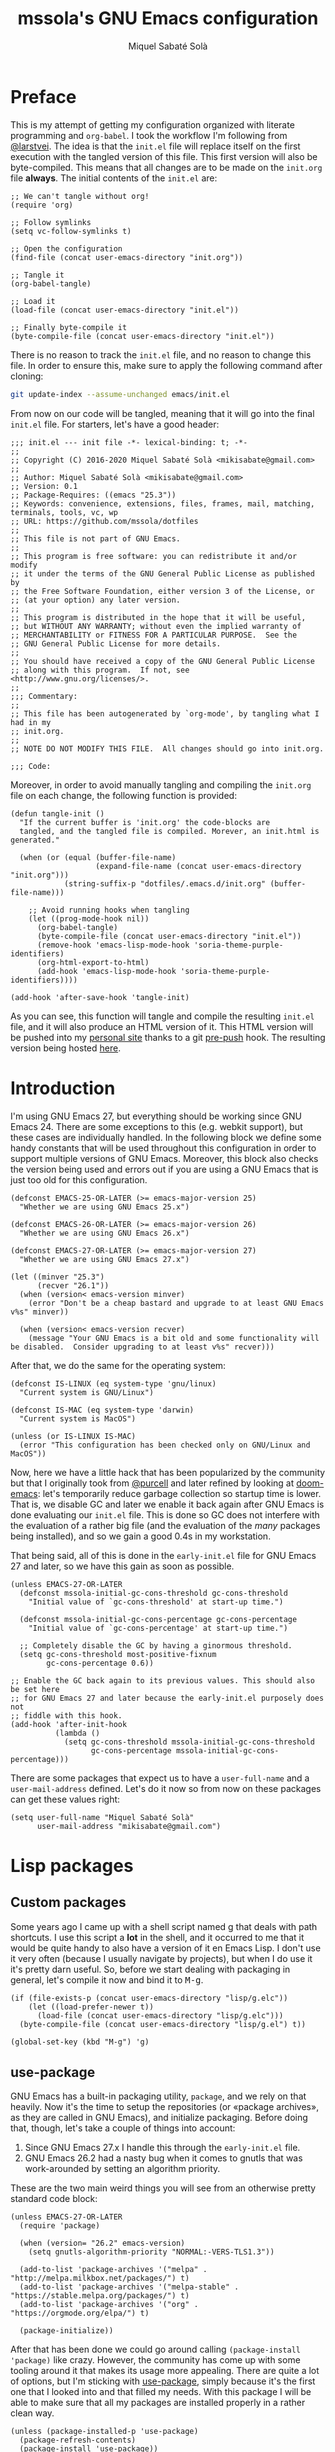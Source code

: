 #+TITLE: mssola's GNU Emacs configuration
#+AUTHOR: Miquel Sabaté Solà
#+EMAIL: mikisabate@gmail.com
#+HTML_HEAD: <link rel="stylesheet" href="http://jo.mssola.com/stylesheets/main.css" type="text/css" />
#+HTML_HEAD: <link rel="stylesheet" href="http://jo.mssola.com/stylesheets/emacs.css" type="text/css" />
#+BABEL: :cache yes
#+PROPERTY: header-args :tangle ~/.emacs.d/init.el

* Preface

This is my attempt of getting my configuration organized with literate
programming and =org-babel=. I took the workflow I'm following from [[https://github.com/larstvei][@larstvei]].
The idea is that the =init.el= file will replace itself on the first execution
with the tangled version of this file. This first version will also be
byte-compiled. This means that all changes are to be made on the =init.org=
file *always*. The initial contents of the =init.el= are:

#+BEGIN_SRC elisp :tangle no
;; We can't tangle without org!
(require 'org)

;; Follow symlinks
(setq vc-follow-symlinks t)

;; Open the configuration
(find-file (concat user-emacs-directory "init.org"))

;; Tangle it
(org-babel-tangle)

;; Load it
(load-file (concat user-emacs-directory "init.el"))

;; Finally byte-compile it
(byte-compile-file (concat user-emacs-directory "init.el"))
#+END_SRC

There is no reason to track the =init.el= file, and no reason to change this file. In order to ensure this, make sure to apply the following command after cloning:

#+BEGIN_SRC sh :tangle no
git update-index --assume-unchanged emacs/init.el
#+END_SRC

From now on our code will be tangled, meaning that it will go into the final =init.el= file. For starters, let's have a good header:

#+BEGIN_SRC elisp
;;; init.el --- init file -*- lexical-binding: t; -*-
;;
;; Copyright (C) 2016-2020 Miquel Sabaté Solà <mikisabate@gmail.com>
;;
;; Author: Miquel Sabaté Solà <mikisabate@gmail.com>
;; Version: 0.1
;; Package-Requires: ((emacs "25.3"))
;; Keywords: convenience, extensions, files, frames, mail, matching, terminals, tools, vc, wp
;; URL: https://github.com/mssola/dotfiles
;;
;; This file is not part of GNU Emacs.
;;
;; This program is free software: you can redistribute it and/or modify
;; it under the terms of the GNU General Public License as published by
;; the Free Software Foundation, either version 3 of the License, or
;; (at your option) any later version.
;;
;; This program is distributed in the hope that it will be useful,
;; but WITHOUT ANY WARRANTY; without even the implied warranty of
;; MERCHANTABILITY or FITNESS FOR A PARTICULAR PURPOSE.  See the
;; GNU General Public License for more details.
;;
;; You should have received a copy of the GNU General Public License
;; along with this program.  If not, see <http://www.gnu.org/licenses/>.
;;
;;; Commentary:
;;
;; This file has been autogenerated by `org-mode', by tangling what I had in my
;; init.org.
;;
;; NOTE DO NOT MODIFY THIS FILE.  All changes should go into init.org.

;;; Code:
#+END_SRC

Moreover, in order to avoid manually tangling and compiling the =init.org= file
on each change, the following function is provided:

#+BEGIN_SRC elisp
(defun tangle-init ()
  "If the current buffer is 'init.org' the code-blocks are
  tangled, and the tangled file is compiled. Morever, an init.html is generated."

  (when (or (equal (buffer-file-name)
                   (expand-file-name (concat user-emacs-directory "init.org")))
            (string-suffix-p "dotfiles/.emacs.d/init.org" (buffer-file-name)))

    ;; Avoid running hooks when tangling
    (let ((prog-mode-hook nil))
      (org-babel-tangle)
      (byte-compile-file (concat user-emacs-directory "init.el"))
      (remove-hook 'emacs-lisp-mode-hook 'soria-theme-purple-identifiers)
      (org-html-export-to-html)
      (add-hook 'emacs-lisp-mode-hook 'soria-theme-purple-identifiers))))

(add-hook 'after-save-hook 'tangle-init)
#+END_SRC

As you can see, this function will tangle and compile the resulting =init.el= file, and it will also produce an HTML version of it. This HTML version will be pushed into my [[http://jo.mssola.com][personal site]] thanks to a git [[https://github.com/mssola/dotfiles/blob/master/.emacs.d/pre-push][pre-push]] hook. The resulting version being hosted [[http://jo.mssola.com/static/init.html][here]].

* Introduction

I'm using GNU Emacs 27, but everything should be working since GNU Emacs 24. There are some exceptions to this (e.g. webkit support), but these cases are individually handled. In the following block we define some handy constants that will be used throughout this configuration in order to support multiple versions of GNU Emacs. Moreover, this block also checks the version being used and errors out if you are using a GNU Emacs that is just too old for this configuration.

#+BEGIN_SRC elisp
(defconst EMACS-25-OR-LATER (>= emacs-major-version 25)
  "Whether we are using GNU Emacs 25.x")

(defconst EMACS-26-OR-LATER (>= emacs-major-version 26)
  "Whether we are using GNU Emacs 26.x")

(defconst EMACS-27-OR-LATER (>= emacs-major-version 27)
  "Whether we are using GNU Emacs 27.x")

(let ((minver "25.3")
      (recver "26.1"))
  (when (version< emacs-version minver)
    (error "Don't be a cheap bastard and upgrade to at least GNU Emacs v%s" minver))

  (when (version< emacs-version recver)
    (message "Your GNU Emacs is a bit old and some functionality will be disabled.  Consider upgrading to at least v%s" recver)))
#+END_SRC

After that, we do the same for the operating system:

#+BEGIN_SRC elisp
(defconst IS-LINUX (eq system-type 'gnu/linux)
  "Current system is GNU/Linux")

(defconst IS-MAC (eq system-type 'darwin)
  "Current system is MacOS")

(unless (or IS-LINUX IS-MAC)
  (error "This configuration has been checked only on GNU/Linux and MacOS"))
#+END_SRC

Now, here we have a little hack that has been popularized by the community but that I originally took from [[https://github.com/purcell][@purcell]] and later refined by looking at [[https://github.com/hlissner/doom-emacs][doom-emacs]]: let's temporarily reduce garbage collection so startup time is lower. That is, we disable GC and later we enable it back again after GNU Emacs is done evaluating our =init.el= file. This is done so GC does not interfere with the evaluation of a rather big file (and the evaluation of the /many/ packages being installed), and so we gain a good 0.4s in my workstation.

That being said, all of this is done in the =early-init.el= file for GNU Emacs 27 and later, so we have this gain as soon as possible.

#+BEGIN_SRC elisp
(unless EMACS-27-OR-LATER
  (defconst mssola-initial-gc-cons-threshold gc-cons-threshold
    "Initial value of `gc-cons-threshold' at start-up time.")

  (defconst mssola-initial-gc-cons-percentage gc-cons-percentage
    "Initial value of `gc-cons-percentage' at start-up time.")

  ;; Completely disable the GC by having a ginormous threshold.
  (setq gc-cons-threshold most-positive-fixnum
        gc-cons-percentage 0.6))

;; Enable the GC back again to its previous values. This should also be set here
;; for GNU Emacs 27 and later because the early-init.el purposely does not
;; fiddle with this hook.
(add-hook 'after-init-hook
          (lambda ()
            (setq gc-cons-threshold mssola-initial-gc-cons-threshold
                  gc-cons-percentage mssola-initial-gc-cons-percentage)))
#+END_SRC

There are some packages that expect us to have a =user-full-name= and a =user-mail-address= defined. Let's do it now so from now on these packages can get these values right:

#+BEGIN_SRC elisp
(setq user-full-name "Miquel Sabaté Solà"
      user-mail-address "mikisabate@gmail.com")
#+END_SRC

* Lisp packages
** Custom packages

Some years ago I came up with a shell script named [[https://github.com/mssola/g][g]] that deals with path shortcuts. I use this script a *lot* in the shell, and it occurred to me that it would be quite handy to also have a version of it en Emacs Lisp. I don't use it very often (because I usually navigate by projects), but when I do use it it's pretty darn useful. So, before we start dealing with packaging in general, let's compile it now and bind it to @@html:<kbd>M-g</kbd>@@.

#+BEGIN_SRC elisp
(if (file-exists-p (concat user-emacs-directory "lisp/g.elc"))
    (let ((load-prefer-newer t))
      (load-file (concat user-emacs-directory "lisp/g.elc")))
  (byte-compile-file (concat user-emacs-directory "lisp/g.el") t))

(global-set-key (kbd "M-g") 'g)
#+END_SRC

** use-package

GNU Emacs has a built-in packaging utility, =package=, and we rely on that heavily. Now it's the time to setup the repositories (or «package archives», as they are called in GNU Emacs), and initialize packaging. Before doing that, though, let's take a couple of things into account:

1. Since GNU Emacs 27.x I handle this through the =early-init.el= file.
2. GNU Emacs 26.2 had a nasty bug when it comes to gnutls that was work-arounded by setting an algorithm priority.

These are the two main weird things you will see from an otherwise pretty standard code block:

#+BEGIN_SRC elisp
(unless EMACS-27-OR-LATER
  (require 'package)

  (when (version= "26.2" emacs-version)
    (setq gnutls-algorithm-priority "NORMAL:-VERS-TLS1.3"))

  (add-to-list 'package-archives '("melpa" . "http://melpa.milkbox.net/packages/") t)
  (add-to-list 'package-archives '("melpa-stable" . "https://stable.melpa.org/packages/") t)
  (add-to-list 'package-archives '("org" . "https://orgmode.org/elpa/") t)

  (package-initialize))
#+END_SRC

After that has been done we could go around calling =(package-install 'package)= like crazy. However, the community has come up with some tooling around it that makes its usage more appealing. There are quite a lot of options, but I'm sticking with [[https://github.com/jwiegley/use-package][use-package]], simply because it's the first one that I looked into and that filled my needs. With this package I will be able to make sure that all my packages are installed properly in a rather clean way.

#+BEGIN_SRC elisp
(unless (package-installed-p 'use-package)
  (package-refresh-contents)
  (package-install 'use-package))

(require 'use-package)
#+END_SRC

* General
** GUI

Over the years I've come to appreciate more and more minimalistic GUIs. That is, I don't want too many things distracting me from I care the most: text. As you will see, I disable basically every possible GUI element out there. For starters, let's disable the menu, scroll and tool bars.

#+BEGIN_SRC elisp
(menu-bar-mode -1)
(when (fboundp 'set-scroll-bar-mode)
  (set-scroll-bar-mode nil))
(when (fboundp 'tool-bar-mode)
  (tool-bar-mode -1))
(when (fboundp 'tooltip-mode)
  (tooltip-mode 0))
#+END_SRC

We have nuked the scroll bar, but we have to scroll anyways, so let's tune the relevant variables so this experience is as smooth as possible:

#+BEGIN_SRC elisp
(setq scroll-margin 0
      scroll-conservatively 100000
      scroll-preserve-screen-position 1)
#+END_SRC

That being said, and as to not lose some relevant information hinted by these elements, let's put some additional info into the modeline. That is, let's enable there line, column and size indications.

#+BEGIN_SRC elisp
(line-number-mode 1)
(column-number-mode 1)
(size-indication-mode 1)
#+END_SRC

At this point we have basically cleared away everything between our eyes and the text, but in some cases (i.e. programming) it's useful to have line numbers inside of the window as well. In particular, I've grown quite fond of relative line numbers, which was supported by Vim a long time ago and landed in GNU Emacs 26.1. Let's enable them now (don't worry, you can always toggle that by pressing @@html:<kbd>C-c L</kbd>@@):

#+BEGIN_SRC elisp
(when EMACS-26-OR-LATER
  (add-hook 'prog-mode-hook 'display-line-numbers-mode)
  (setq display-line-numbers-type 'relative)
  (global-set-key (kbd "C-c L") 'display-line-numbers-mode))
#+END_SRC

Now it's the time to talk about the frame title and the icon title. That is, what should GNU Emacs tell the WM which title to display for the window (notice the difference between the concepts of "window" and "frame" in GNU Emacs and the rest of the world). In my case, I like a format like "<login>: <path>" (e.g. "mssola: ~/src/something-cool/main.c"). If we are not editing a file, then the name of the buffer is displayed (e.g. "mssola: *scratch*").

#+BEGIN_SRC elisp
(setq frame-title-format
      (setq icon-title-format '((:eval (concat (user-real-login-name) ": "
                                               (if (buffer-file-name)
                                                   (abbreviate-file-name (buffer-file-name))
                                                 "%b"))))))
#+END_SRC

The final element of the GUI to talk about is the modeline. I've tried in the past to come up with something fancy from my own, but =doom-modeline= is simply way cooler than anything I've tried to setup. Thus, I'm sticking with it. Furthermore, this modeline has a dependency, =all-the-icons=, that needs to download some fonts in order to work. These fonts will be automatically installed to the proper destination if they do not exist yet (unless we are in non-interactive mode). Other than that, =doom-modeline= is quite hackable, but here I only tweak a couple of options when it comes to the display of some of the icons.

#+BEGIN_SRC elisp
(use-package all-the-icons
  :ensure t
  :config
  ;; Check if the fonts have been already been installed. If that is not the
  ;; case, then install it now. The path detection is based from
  ;; all-the-icons.el.
  (let* ((font-dest (if IS-LINUX
                        (concat (or (getenv "XDG_DATA_HOME")
                                    (concat (getenv "HOME") "/.local/share"))
                                "/fonts/")
                      (if IS-MAC
                          (concat (getenv "HOME") "/Library/Fonts/")
                        nil)))
         (ttf-path (concat font-dest "all-the-icons.ttf")))

    ;; If we were able to detect the OS and we don't have a the file installed,
    ;; try to do it now (unless we are running in non-interactive mode).
    (when (and font-dest (not (file-exists-p ttf-path)) (not noninteractive))
      (message "Installing fonts...")
      (all-the-icons-install-fonts))))

(use-package doom-modeline
  :ensure t
  :after all-the-icons
  :init
  ;; We are using the default values except for a couple of values, mainly
  ;; around icons.
  (setq doom-modeline-height 20
        doom-modeline-mu4e t
        doom-modeline-persp-name nil
        doom-modeline-major-mode-icon nil
        doom-modeline-modal-icon t
        doom-modeline-icon t
        doom-modeline-buffer-file-name-style 'relative-from-project)

  ;; And finally enable it.
  (doom-modeline-mode 1))
#+END_SRC

Finally, do not resize the frame when a newly set font is different than the system's default. This does not hit us and it allows some performance gains: around 0.3s when starting GNU Emacs in GUI mode, but negligible when in text mode.

#+BEGIN_SRC elisp
(setq frame-inhibit-implied-resize t)
#+END_SRC

** Basic editing configuration

Now that the GUI is all nice and well, let's configure a bit our editting experience (just a bit, because most of the heavy lifting will be done via packages). First of all, and I cannot stress this enough, use UTF-8 *always*:

#+BEGIN_SRC elisp
  (prefer-coding-system 'utf-8)
  (set-default-coding-systems 'utf-8)
  (set-terminal-coding-system 'utf-8)
  (set-keyboard-coding-system 'utf-8)
  (set-language-environment 'utf-8)
#+END_SRC

GNU Emacs modes typically provide a standard means to change the indentation width (e.g. c-basic-offset), and that will inevitably conflict with the "tabs vs spaces" question and the myriad of code conventions for each programming language. We will deal with all this [[sec:tabsvsspaces][later]]. For this reason we will disable this right now:

#+BEGIN_SRC elisp
(setq-default indent-tabs-mode nil)
(setq-default tab-width 4)
#+END_SRC

As for word wrapping and filling we will take a conservative default, and later we will discard it for some modes. For example, it makes sense to perform auto-fill in =text-mode= (which includes =org-mode=), but there is no point of doing it in source code.

#+BEGIN_SRC elisp
;; Maximum 80 columns (except in text-mode, which includes org mode)
(setq-default fill-column 80)
(setq-default auto-fill-function 'do-auto-fill)

;; Do not break lines
(set-default 'truncate-lines t)
#+END_SRC

It's pretty bananas that I have to say it, but if I've pressed a key when selecting text, I want that text to be nuked and replaced with whatever I've typed. This will be overriden anyways with =evil-mode=, but let's do this now just in case =evil-mode= is disabled or something.

#+BEGIN_SRC elisp
;; Delete the selection with a keypress.
(delete-selection-mode t)
#+END_SRC

There are uncivilized barbarians that do not delete trailing whitespaces. This is not my case.

#+BEGIN_SRC elisp
(add-hook 'before-save-hook #'delete-trailing-whitespace)
#+END_SRC

And finally, let's make the cursor a little more relevant. For starters, the default of the cursor blinking is plain idiotic. Secondly, I don't want special highlighting for the current line. And finally, I'd like matching parenthesis to say something whenever the cursor is on top of one of them.

#+BEGIN_SRC elisp
(blink-cursor-mode 0)
(global-hl-line-mode -1)
(show-paren-mode 1)
#+END_SRC

** Font and theme

I'm using "Droid Sans Mono" simply because I've grown used to it.

#+BEGIN_SRC elisp
(defconst mssola-font
  (if IS-MAC "Droid Sans Mono-12" "Droid Sans Mono Dotted for Powerline-10")
  "The font to be used.")

(add-to-list 'default-frame-alist `(font . ,mssola-font))

;; Emacs in daemon mode does not like `set-face-attribute` because this is only
;; applied if there is a frame in place, which doesn't happen when starting the
;; daemon. Thus, we should call that after the frame has been created (e.g. by
;; emacsclient).  See:
;; https://lists.gnu.org/archive/html/help-gnu-emacs/2015-03/msg00016.html
(add-hook 'after-make-frame-functions-hook
          (lambda ()
            (set-face-attribute 'default t :font mssola-font)))
#+END_SRC

I've hacked my own theme called [[https://github.com/mssola/soria][soria]]. This theme combines the vim theme [[http://www.vim.org/scripts/script.php?script_id=2140][xoria256]] with the [[http://opensuse.github.io/branding-guidelines/][openSUSE branding guidelines]]. This theme lives directly inside of my =~/.emacs.d= directory because I link it from the local copy I have of its git repository.

#+BEGIN_SRC elisp
(load-theme 'soria t)
#+END_SRC

Moreover, let's also enable =highlight-numbers-mode=, so all numbers (regardless of the format) are properly highlighted:

#+BEGIN_SRC elisp
(use-package highlight-numbers
  :ensure t
  :config
  (add-hook 'prog-mode-hook 'highlight-numbers-mode))
#+END_SRC

When hacking your own theme, sometimes you want to know what face is the one that you see on the screen right now. This function from [[https://github.com/thblt/DotFiles][@thblt]] allows me to get exactly that and it's bound to @@html:<kbd>C-c f</kbd>@@:

#+BEGIN_SRC elisp
(defun mssola-face-at-point (pos)
  "Writes a message with the name of the face at the current point.  The POS
  argument contains the current position of the cursor."

  (interactive "d")

  (let ((face (or (get-char-property (point) 'read-face-name)
                  (get-char-property (point) 'face))))
    (if face (message "Face: %s" face) (message "No face at %d" pos))))

(global-set-key (kbd "C-c f") 'mssola-face-at-point)
#+END_SRC

** General global key bindings

Now, this section is full of general miscellaneous stuff. First of all, use =kill-this-buffer= instead of =kill-buffer=, which is utterly pointless when interacting with GNU Emacs as a user. Moreover, I'm using the similar @@html:<kbd>C-x K</kbd>@@ as a binding for killing the current buffer and window.

#+BEGIN_SRC elisp
(global-set-key (kbd "C-x k") 'kill-this-buffer)
(global-set-key (kbd "C-x K") 'kill-buffer-and-window)
#+END_SRC

Disable @@html:<kbd>C-z</kbd>@@, which will be later on be picked up by =evil-mode= configuration as the escape sequence. This is here to make sure that it will be disabled even if =evil-mode= is not on.

#+BEGIN_SRC elisp
  (global-unset-key (kbd "C-z"))
#+END_SRC

Also disable the @@html:<kbd>C-x i</kbd>@@ binding, since I've never used the default behavior, and it will be used as a prefix for inferior modes (e.g. =ielm=).

#+BEGIN_SRC elisp
  (global-unset-key (kbd "C-x i"))
#+END_SRC

Disable all the Fn keys.

#+BEGIN_SRC elisp
  (dotimes (i 12) (global-unset-key (kbd (format "<f%d>" (+ i 1)))))
#+END_SRC

Disable overwrite-mode.

#+BEGIN_SRC elisp
  (define-key global-map [(insert)] nil)
#+END_SRC

Kill GNU Emacs by hitting @@html:<kbd>C-x r q</kbd>@@ (mnemonic /Really quit/).

#+BEGIN_SRC elisp
  (global-set-key (kbd "C-x r q") 'kill-emacs)
#+END_SRC

** Others

Revert buffers automatically when underlying files are changed externally.

#+BEGIN_SRC elisp
  (global-auto-revert-mode t)
#+END_SRC

Follow symlinks.

#+BEGIN_SRC elisp
  (setq vc-follow-symlinks t)
#+END_SRC

Remove the initial message from the scratch buffer.

#+BEGIN_SRC elisp
  (setq initial-scratch-message nil)
#+END_SRC

No backups: they are more of a nuisance that an actual help...

#+BEGIN_SRC elisp
  (setq-default make-backup-files nil)
  (setq-default auto-save-default nil)
#+END_SRC

... but at least save the list of recently opened files (list available by pressing @@html:<kbd>C-x C-r</kbd>@@).

#+BEGIN_SRC elisp
(require 'recentf)

(recentf-mode 1)
(global-set-key "\C-x\ \C-r" 'recentf-open-files)

;; Save the list every 5 minutes
(run-at-time nil (* 5 60) 'recentf-save-list)
#+END_SRC

No welcome screen:

#+BEGIN_SRC elisp
  (setq-default inhibit-startup-message t)
#+END_SRC

Enable y/n answer:

#+BEGIN_SRC elisp
  (fset 'yes-or-no-p 'y-or-n-p)
#+END_SRC

Save custom-variables somewhere else:

#+BEGIN_SRC elisp
  (setq custom-file (expand-file-name "custom.el" user-emacs-directory))
  (if (file-exists-p custom-file)
      (load custom-file))
#+END_SRC

There is somewhere someone who likes to be interrupted with stupid beep sounds. That sorry soul is not me.

#+BEGIN_SRC elisp
(setq ring-bell-function 'ignore)
#+END_SRC

* Calendar

This section used to be more lively because of =evil-mode=, but since I also included =evil-collection= this was largely simplified. Thus, the calendar configuration is only about the week start day and its global key binding @@html:<kbd>M-c</kbd>@@.

#+BEGIN_SRC elisp
(defvar calendar-week-start-day 1)
(global-set-key (kbd "M-c") 'calendar)
#+END_SRC

* General purpose defuns

In this section I stow general purpose functions. Right now there is only one of such kind, =emacs-init-time=, which is useful when debugging the initialization process:

#+BEGIN_SRC elisp
(defun emacs-init-time ()
  "Redefine the `emacs-init-time' function so it is more detailed.
Idea taken from @purcell."

  (interactive)

  (let ((init-time
         (float-time (time-subtract after-init-time before-init-time))))
    (message "%.3fs" init-time)))
#+END_SRC

* Projects

In my case GNU Emacs works in projects (with some exceptions). Working in projects means that I should be able to access them with a simple key binding regardless on how and from where I've started GNU Emacs. This is accomplished mainly with =projectile=. My configuration for it is not too fancy:

#+BEGIN_SRC elisp
(use-package projectile
  :ensure t
  :config
  (setq projectile-dynamic-mode-line nil)
  (projectile-mode 1))
#+END_SRC

Other than that, the silver searcher is quite convenient. Ayo silver!

#+BEGIN_SRC elisp
(use-package ag
  :ensure t
  :config
  (setq ag-reuse-buffers t
        ag-reuse-window t))
#+END_SRC

* Completion

Now, completion is pretty important for lazy bastards like me. It comes in two flavors: =helm= and =company-mode=.

** Helm

Helm is a big beast, and it will help me go through stuff like projects, IRC channels, files, commands, etc.

#+BEGIN_SRC elisp
(use-package helm
  :ensure t
  :config
  (setq projectile-completion-system 'helm)

  ;; Allow the search pattern to be on the header. Taken from this Reddit thread:
  ;; https://www.reddit.com/r/emacs/comments/3asbyn/new_and_very_useful_helm_feature_enter_search/
  (setq helm-echo-input-in-header-line t)

  (defun helm-hide-minibuffer-maybe ()
    "Hide the minibuffer if we are in a Helm session"

    (when (with-helm-buffer helm-echo-input-in-header-line)
      (let ((ov (make-overlay (point-min) (point-max) nil nil t)))
        (overlay-put ov 'window (selected-window))
        (overlay-put ov 'face (let ((bg-color (face-background 'default nil)))
                                `(:background ,bg-color :foreground ,bg-color)))
        (setq-local cursor-type nil))))

  (add-hook 'helm-minibuffer-set-up-hook 'helm-hide-minibuffer-maybe)
  (setq helm-split-window-inside-p t)

  ;; Preview files with tab
  (define-key helm-map (kbd "<tab>") 'helm-execute-persistent-action)

  ;; Show available options
  (define-key helm-map (kbd "C-a")  'helm-select-action)

  ;; Some vim-like bindings
  (define-key helm-map (kbd "C-j") 'helm-next-line)
  (define-key helm-map (kbd "C-k") 'helm-previous-line)

  ;; Use Helm for the M-x combo.
  (global-set-key (kbd "M-x") 'helm-M-x))
#+END_SRC

The combination of =helm= and the =ag= package is also pretty useful:

#+BEGIN_SRC elisp
(use-package helm-ag
  :ensure t
  :after helm)
#+END_SRC

Last but not least, the =helm-projectile= is the definitive combo for selecting projects, which will be available with the @@html:<kbd>M-p</kbd>@@ key binding:

#+BEGIN_SRC elisp
(use-package helm-projectile
  :ensure t
  :after helm
  :config
  (helm-projectile-on)

  ;; Define M-p as a way to quickly list all the available projects.
  (with-eval-after-load 'evil
    (define-key evil-normal-state-map (kbd "M-p")
      'helm-projectile-switch-project)))
#+END_SRC

I use @@html:<kbd>C-p</kbd>@@ as the binding for listing relevant files. This binding works either by using =helm-projectile= or the regular =helm-find= function. As a final touch, this binding also works for listing channels in ERC buffers.

#+BEGIN_SRC elisp
(defun mssola-erc-helm-buffer-list ()
  "Returns a list with the ERC buffers."
  (mapcar 'buffer-name (erc-buffer-list)))

(defconst mssola-helm-source-erc-channel-list
      '((name . "ERC Channels")
        (candidates . mssola-erc-helm-buffer-list)
        (action . switch-to-buffer)))

(defun mssola-erc-helm-switch-buffer ()
  "Use helm to select an active ERC buffer."

  (interactive)

  (helm :sources '(mssola-helm-source-erc-channel-list)
        :buffer "*helm-erc-channels*"))

(defun mssola-find-file ()
  "Call the proper Helm function for finding files."

  (interactive)

  (if (string= major-mode "erc-mode")
      (mssola-erc-helm-switch-buffer)
    (condition-case nil
        (helm-projectile-find-file)
      (error
       (helm-find-files nil)))))

(with-eval-after-load 'evil
  (define-key evil-normal-state-map (kbd "C-p") 'mssola-find-file))
#+END_SRC

Similarly, =helm-ag= has two functions for applying =ag= (depending on whether we are in a known project, or we are out in the open). I'm binding to @@html:<kbd>, a</kbd>@@ a function that calls to the proper function.

#+BEGIN_SRC elisp
  (defun mssola-helm-ag ()
    "Call the right ag command for helm-ag."

    (interactive)

    (condition-case nil
        (helm-ag-project-root)
      (error (helm-ag))))

  (with-eval-after-load 'evil-leader
    (evil-leader/set-key "a" 'mssola-helm-ag))
#+END_SRC

** TODO Company

* Edit
** General

In this section I define some useful packages for editing. First of all, one of the coolest packages out there is =undo-tree=. It allows you to navigate through the undo history in a tree (because GNU Emacs is cool and keeps track of undo actions in a tree structure instead of in a stack). This package is included in recent versions of GNU Emacs.

#+BEGIN_SRC elisp
(with-eval-after-load 'undo-tree
  (global-undo-tree-mode 1)

  (setq undo-tree-visualizer-diff t
        undo-tree-visualizer-timestamps t
        undo-tree-visualizer-relative-timestamps t))
#+END_SRC

A recurring issue in speeches and presentations is that when showing something with your editor, you have to increase/decrease the fonts. I use the =default-text-scale= package for this. The bindings are @@html:<kbd>C-+</kbd>@@ and @@html:<kbd>C--</kbd>@@ which perform the expected thing.

#+BEGIN_SRC elisp
  (use-package default-text-scale
    :ensure t
    :config
    (global-set-key (kbd "C-+") 'default-text-scale-increase)
    (global-set-key (kbd "C--") 'default-text-scale-decrease))
#+END_SRC

Some languages use some delimiters a lot (e.g. lisp languages and parenthesis). For this reason I'm using the =rainbow-delimiters= package, which properly highlights each level in a different way (provided that your theme supports it).

#+BEGIN_SRC elisp
  (use-package rainbow-delimiters
    :ensure t)
#+END_SRC

Enable =electric-pair-mode=, which automatically closes pairs like brackets:

#+BEGIN_SRC elisp
(electric-pair-mode 1)
#+END_SRC

=YASnippet= allows people to define shortcuts for writing some common blocks. Moreover, it comes with a set of builtin snippets already.

#+BEGIN_SRC elisp
(use-package yasnippet
  :ensure t
  :init (yas-global-mode)
  :config
  (yas-global-mode 1))
#+END_SRC


=move-text= is a small package that allows you to move lines with a keybinding. This might be feasible with =evil-mode=, but still this might help when you want to move lines and keep the default registry empty:

#+BEGIN_SRC elisp
(use-package move-text
  :ensure t
  :bind
  (("M-k" . move-text-up)
   ("M-j" . move-text-down)))
#+END_SRC

Enable word wrap and disable =auto-fill-mode= when in =text-mode= (which includes modes such as =org-mode=). Even if simple, this involves doing some heavy lifting in =evil-mode= so commands act accordingly. With the elisp-fu shown below everything should run happily as it should.

#+BEGIN_SRC elisp
(setq-default word-wrap t)
(add-hook 'text-mode-hook (lambda ()
                            (visual-line-mode 1)
                            (auto-fill-mode -1)))

(defun mssola-end-of-line (&rest args)
  "Cycle through visual lines until we reach the real end of line.

This function is meant to be a replacement of the default `end-of-line' function
and the one from Evil mode.  It moves the cursor to the end of the visual line
according to ARGS.  If the cursor is already at the end of the visual line, then
it moves down to the next visual line and then it moves the cursor to the end of
the visual line.  If the cursor is already at the end of the real line, then it
does nothing.  Note that this behavior only applies when in `visual-line' mode.
If this is not the case, then this function is synonimous to `end-of-line'."

  (interactive)

  (let ((orig-point (point))
        (real-eol nil))

    (end-of-visual-line args)

    (when (and line-move-visual
               (= orig-point (point)))
      (save-excursion (progn
                        (let ((line-move-visual nil))
                          (end-of-line))
                        (setq real-eol (= orig-point (point)))))
      (when (not real-eol)
        (end-of-visual-line 2)))))

(with-eval-after-load 'evil
  ;; The advice around `evil-next-line' and `evil-previous-line' has been taken
  ;; from https://stackoverflow.com/a/32660401

  ;; Make evil-next-line (up arrow and k, consider visual-line-mode).
  (defun evil-next-line--check-visual-line-mode (orig-fun &rest args)
    (if line-move-visual
        (apply 'evil-next-visual-line args)
      (apply orig-fun args)))

  (advice-add 'evil-next-line :around 'evil-next-line--check-visual-line-mode)

  ;; Make evil-previous-line (down arrow and j, consider visual-line-mode).
  (defun evil-previous-line--check-visual-line-mode (orig-fun &rest args)
    (if line-move-visual
        (apply 'evil-previous-visual-line args)
      (apply orig-fun args)))

  (advice-add 'evil-previous-line :around 'evil-previous-line--check-visual-line-mode))
#+END_SRC

** Spell checking

Basic =flycheck= configuration:

#+BEGIN_SRC elisp
(use-package let-alist
  :ensure t)

(use-package flycheck
  :ensure t
  :config
  (add-hook 'after-init-hook 'global-flycheck-mode)

  ;; Only show the errors buffer if it isn't there and if I'm saving the
  ;; buffer.
  (setq flycheck-emacs-lisp-load-path 'inherit)
  (setq flycheck-check-syntax-automatically '(mode-enabled save))
  (setq flycheck-display-errors-function
    #'flycheck-display-error-messages-unless-error-list))
#+END_SRC

Enable spell checking generally for any text-related mode:

#+BEGIN_SRC elisp
(dolist (hook '(erc-mode-hook org-mode-hook text-mode-hook))
  (add-hook hook (lambda () (flyspell-mode 1))))
#+END_SRC

Also check the spelling of comments in programming languages:

#+BEGIN_SRC elisp
(dolist (mode '(emacs-lisp-mode-hook
                inferior-lisp-mode-hook
                python-mode-hook
                js-mode-hook
                go-mode-hook
                ruby-mode-hook
                rust-mode-hook
                php-mode-hook
                c-mode-common-hook))
  (add-hook mode
            '(lambda ()
               (flyspell-prog-mode))))
#+END_SRC

Let's use =<f8>= for checking words, and =M-<f8>= for moving into the next highlighted word:

#+BEGIN_SRC elisp
(global-set-key (kbd "<f8>") 'ispell-word)

(defun flyspell-check-next-highlighted-word ()
  "Custom function to spell check next highlighted word"
  (interactive)

  ;; If we are in org mode, unfold everything, since flyspell does not work
  ;; smoothly with folded stuff.
  (when (string= major-mode "org-mode")
    (outline-show-all))

  (flyspell-goto-next-error)
  (ispell-word))

(global-set-key (kbd "M-<f8>") 'flyspell-check-next-highlighted-word)
#+END_SRC

If possible, use [[https://hunspell.github.io/][hunspell]] instead of aspell. This program is used by LibreOffice, Firefox, etc. so it's pretty reliable and it supports rather complex languages such as Hungarian. The language being picked is the one from =LC_ALL= and similar environment variables. You can change that by setting =ispell-local-dictionary= and similar:

#+BEGIN_SRC elisp
(cond
 ((executable-find "hunspell")
  (setq ispell-program-name "hunspell")
  (setq ispell-really-hunspell t))

 ((executable-find "aspell")
  (setq ispell-program-name "aspell")))
#+END_SRC

Moreover, let's use [[https://github.com/languagetool-org/languagetool][languagetool]] for further checks:

#+BEGIN_SRC elisp
(use-package langtool
  :ensure t)

(let ((lt-path "/usr/share/languagetool"))
  (setq langtool-language-tool-jar (concat lt-path "/languagetool-commandline.jar")
        langtool-mother-tongue "ca"))

(when (fboundp 'langtool-check)
  (global-set-key (kbd "<f9>") 'langtool-check-buffer)
  (global-set-key (kbd "M-<f9>") 'langtool-correct-buffer))
#+END_SRC

Let flyspell be performant:

#+BEGIN_SRC elisp
(defvar flyspell-issue-message-flag nil)
#+END_SRC

** Abbreviations

An interesting GNU Emacs feature is the configurability of abbreviations. I only need abbrevs for some modes, and I'd like everything to run silently:

#+BEGIN_SRC elisp
(setq abbrev-file-name "~/.emacs.d/abbrevs.el"
      save-abbrevs 'silent)

(dolist (hook '(erc-mode-hook org-mode-hook text-mode-hook)) (add-hook hook #'abbrev-mode))
#+END_SRC

** Misc

Sometimes you begin typing a prefix, but then you forget the following chord. For this reason =which-key= was created. It will show the available commands for the current chord as a list (and beautified with =helm=).

#+BEGIN_SRC elisp
(use-package which-key
  :ensure t
  :config
  (which-key-mode))
#+END_SRC

For some modes it is important to count the number of words in the text. For this, we have =wc-mode=.

#+BEGIN_SRC elisp
  (use-package wc-mode
    :ensure t)
#+END_SRC

Editing files as root is a bit of a pain because usually the root user doesn't have the same configuration as the current one, and attempting to do so can be messy. So, instead of that, we could advice the =find-file= function so if the file is not writable by the current user, then GNU Emacs will ask for editing this same file as root:

#+BEGIN_SRC elisp
(defadvice find-file (after find-file-sudo activate)
  "Find file as root if necessary."
  (if (and buffer-file-name
           (not (file-writable-p buffer-file-name)))
    (if (yes-or-no-p "Do you want to edit this file as root?")
        (find-alternate-file (concat "/sudo:root@localhost:" buffer-file-name)))))
#+END_SRC

=bool-flip= is a very simple utility that toggles truthy/falsey values.

#+BEGIN_SRC elisp
(use-package bool-flip
  :ensure t
  :config
  (global-set-key (kbd "C-c b") 'bool-flip-do-flip))
#+END_SRC

* Dired

[[https://www.gnu.org/software/emacs/manual/html_node/emacs/Dired.html][Dired]] (Directory Editor) is a pretty interesting mode, since it allows you to treat the file system as something that can be edited as if it was just text. It's pretty powerful but I have to admit that my muscle memory brings me to the terminal every time, so I don't really use it. That being said, whenever I use it I want some tweaks to apply:

#+BEGIN_SRC elisp
(setq dired-dwim-target t
      dired-omit-mode nil
      dired-recursive-copies 'always
      dired-recursive-deletes 'always
      delete-old-versions t)
#+END_SRC

Also enable =dired-x= which brings some cool stuff like =dired-jump=:

#+BEGIN_SRC elisp
(require 'dired-x)
#+END_SRC

And now instruct dired mode how to attach files when using =mu4e=. This is pretty important because it's the only way I've found in which I can attach documents into =mu4e= buffers. This is taken from the [[https://www.djcbsoftware.nl/code/mu/mu4e/Dired.html#Dired][mu4e documentation]] and it's available by typing @@html:<kbd>C-c RET C-a</kbd>@@.

#+BEGIN_SRC elisp
  (require 'gnus-dired)

  ;; Make the `gnus-dired-mail-buffers' function also work on message-mode derived
  ;; modes, such as mu4e-compose-mode.
  (defun gnus-dired-mail-buffers ()
    "Return a list of active message buffers."

    (let (buffers)
      (save-current-buffer
        (dolist (buffer (buffer-list t))
          (set-buffer buffer)
          (when (and (derived-mode-p 'message-mode)
                  (null message-sent-message-via))
            (push (buffer-name buffer) buffers))))
      (nreverse buffers)))

  (setq gnus-dired-mail-mode 'mu4e-user-agent)
  (add-hook 'dired-mode-hook 'turn-on-gnus-dired-mode)
#+END_SRC

* Evil

Forgive me, [[https://stallman.org/saint.html][Father]], for I have sinned. I've been exposed to modal editing through Vim, and that has changed how I view editing for the foreseeable future. Because of this, I use Evil. The following blocks include some heavy-lifting so Evil and GNU Emacs work without hitting each other, and it also includes some Evil extensions.

First of all, let's define some variables that should be applied before we enter into =evil= itself. For example, we are going to fet rid of GNU Emacs' @@html:<kbd>C-u</kbd>@@ binding because we are going to count a-la Vim. This means that @@html:<kbd>C-u</kbd>@@ can return to its Vim behavior: scroll up in normal mode, and delete to the indentation level in insert mode.

#+BEGIN_SRC elisp
(defvar evil-want-C-u-scroll t)
(defvar evil-want-C-u-delete t)
#+END_SRC

Second of all, @@html:<kbd>C-w</kbd>@@ will be the prefix for window management in normal mode, but for insert mode in Vim it meant killing a word. Let's keep that:

#+BEGIN_SRC elisp
(defvar evil-want-C-w-delete t)
#+END_SRC

Now that it has been set, let's define a function that will be called whenever Evil is loaded. Let's dissect what's going on within this function:

1. We will set @@html:<kbd>C-z</kbd>@@ as an escape key. This is because in Vim there was @@html:<kbd>C-c</kbd>@@ for this as well (which was convenient because you always have the pinky on the @@html:<kbd>Caps Lock</kbd>@@ key anyway, since that is remapped as a @@html:<kbd>Control</kbd>@@ key). That being said, that key binding is super duper important in GNU Emacs, and you really don't want to mess around with it. Now, if you remember correctly, we have disabled this key binding before (because the bound function to it is simply absurd, and more so on =i3= and similar WM), so we can use this binding for this task.
2. Window navigation is prefixed with @@html:<kbd>C-w</kbd>@@ and then it uses the @@html:<kbd>C-j</kbd>@@, @@html:<kbd>C-k</kbd>@@, @@html:<kbd>C-l</kbd>@@ and @@html:<kbd>C-h</kbd>@@ bindings. These are the defaults in Vim, but I used to override them with alternatives that had some conflicts (e.g. with the help command). All in all, let's stick with Vim's defaults here.
3. @@html:<kbd>C-a</kbd>@@ and @@html:<kbd>C-e</kbd>@@ are blessed as the bindings for moving the cursor to the beginning and to the end of the line respectively. This will be applied everywhere. The simple explanation for this is consistency: we will have the same binding regardless of the mode. Furthermore, these have the advantage of being the default GNU Emacs bindings for this movements, so all the default bindings of GNU Emacs aren't that shitty after all!
4. @@html:<kbd>C-2</kbd>@@ is the equivalent of executing @@html:<kbd>@ q</kbd>@@. This requires a bit of history. In my Vim times I recorded all my macros on the @@html:<kbd>q</kbd>@@ register out of simplicity: I've never had to store multiple macros for a single operation, and simply pressing that key twice got the job done in a really fast way. That being said, that was also done because then I executed the macro with @@html:<kbd>C-q</kbd>@@, but this is a key binding that I cherrish in GNU Emacs. Thus, I've moved this binding a bit up into @@html:<kbd>C-2</kbd>@@, which has the mnemonic of "where the @ symbol is".
5. I shamelessly use @@html:<kbd>C-s</kbd>@@ for saving the current buffer regardless of the current mode. In fact, from insert mode it's a way of saving the current buffer and getting back into normal mode. It's just easier and faster this way, no matter what Vim gurus might tell ya!

#+BEGIN_SRC elisp
(defun mssola-evil ()
  "Configure evil mode."

  ;; C-z is unused and it's close to my beloved C-c. Since I don't want to mess
  ;; with one of the most sacred Emacs prefixes, I'm moving to C-z.
  (define-key key-translation-map (kbd "C-z") [escape])
  (define-key evil-operator-state-map (kbd "C-z") 'keyboard-quit)

  ;; Let's bring back some evil-window mappings into good ol' Vim defaults.
  (define-key evil-window-map (kbd "C-h") #'evil-window-left)
  (define-key evil-window-map (kbd "C-j") #'evil-window-down)
  (define-key evil-window-map (kbd "C-k") #'evil-window-up)
  (define-key evil-window-map (kbd "C-l") #'evil-window-right)

  ;; Go back to Emacs' bindings on beginning/end of line.
  (eval-after-load "evil-maps"
    (dolist (map '(evil-motion-state-map
                   evil-insert-state-map
                   evil-emacs-state-map))
      (define-key (eval map) "\C-a" 'crux-move-beginning-of-line)
      (define-key (eval map) "\C-e" #'mssola-end-of-line)))

  ;; I store macros on the <q> register for convenience, so I used to use the
  ;; <C-q> combo to execute this macro in Vim. In Emacs though, this combo is
  ;; reserved to a rather useful function, and I'd like to keep it that way. So,
  ;; now the mapping is set to <C-2> (mnemonic: where the @ symbol is). Moreover,
  ;; it's applied as many times as specified by the numeric prefix argument.
  (define-key evil-normal-state-map (kbd "C-2")
    (lambda (n)
      (interactive "p")
      (evil-execute-macro n "@q")))

  ;; C-s: switch to normal mode and save the buffer. I know :)
  (define-key evil-normal-state-map (kbd "C-s") 'save-buffer)
  (define-key evil-insert-state-map (kbd "C-s")
    (lambda () (interactive) (save-buffer) (evil-force-normal-state))))
#+END_SRC

Now make sure that Evil is installed. The configuration is pretty simple: set some variables required by =evil-collection=, call =mssola-evil= for doing the actual work, and set the initial state for some modes.

#+BEGIN_SRC elisp
(use-package evil
  :ensure t
  :init
  (progn
    ;; Needed by evil-collection
    (setq evil-want-integration t
          evil-want-keybinding nil))
  :config
  (add-hook 'evil-mode-hook 'mssola-evil)
  (evil-mode 1)

  ;; Use the proper initial evil state for the following modes.
  (evil-set-initial-state 'help-mode 'normal)
  (evil-set-initial-state 'debugger-mode 'normal)
  (evil-set-initial-state 'describe-mode 'normal)
  (evil-set-initial-state 'Buffer-menu-mode 'normal)
#+END_SRC

If Evil was properly loaded, then make sure that the following Evil-related packages are installed and configured as well.

I start by defining the =evil-leader= package, which brings the @@html:<kbd>leader</kbd>@@ feature from Vim into Evil. In Vim I used to abuse this feature a lot, but since moving into GNU Emacs I've tried to stick with Emacs-like bindings more and more (because they turn out to not be so bad after all!). So right now the list of this bindings are as follows:

| Key | Description                                     |
|-----+-------------------------------------------------|
| a   | Spin up =helm-ag=. This is defined earlier.     |
| c   | Delete the current window.                      |
| v   | Split the window right.                         |
| V   | Split the window right and move to it.          |

#+BEGIN_SRC elisp
(use-package evil-leader
  :ensure t
  :after evil
  :config
  (global-evil-leader-mode)
  (evil-leader/set-leader ",")
  (setq evil-leader/in-all-states 1)
  (evil-leader/set-key
    "c" 'delete-window
    "v" 'split-window-right
    "V" (lambda () (interactive) (split-window-right) (other-window 1))))
#+END_SRC

Another handy Vim plugin that has made it into Evil is =evil-surround=, which
defines a new text object for surrounding characters (e.g. change a string from
having double quotes with single quotes in a single command).

#+BEGIN_SRC elisp
  (use-package evil-surround
    :ensure t
    :config
    (global-evil-surround-mode 1))
#+END_SRC

Next is another Vim plugin that has been ported to Evil: =evil-commentary=. This
package defines a new motion for comments, which is bound to
@@html:<kbd>gc</kbd>@@. So, for example, @@html:<kbd>gcc</kbd>@@ will comment
the current line, regardless of the programming language.

#+BEGIN_SRC elisp
  (use-package evil-commentary
    :ensure t
    :config
    (evil-commentary-mode t))
#+END_SRC

Another cool package is =evil-args= which defines the argument text object. This
text object can be targeted with the =a= character, and we can move backward and
forward through arguments with @@html:<kbd>H</kbd>@@ and @@html:<kbd>L</kbd>@@
respectively.

#+BEGIN_SRC elisp
  (use-package evil-args
    :ensure t
    :config
    ; Configuration taken from the documentation of evil-args.

    ;; Bind evil-args text objects
    (define-key evil-inner-text-objects-map "a" 'evil-inner-arg)
    (define-key evil-outer-text-objects-map "a" 'evil-outer-arg)

    ;; Bind evil-forward/backward-args
    (define-key evil-normal-state-map "L" 'evil-forward-arg)
    (define-key evil-normal-state-map "H" 'evil-backward-arg)
    (define-key evil-motion-state-map "L" 'evil-forward-arg)
    (define-key evil-motion-state-map "H" 'evil-backward-arg))
#+END_SRC

Add Vim-like keybindings to as many modes as possible. Note that this list is not exhaustive, since some of these modes are better off with specific packages (e.g. =evil-magit=), and in some cases my bindings feel more intuitive to me (e.g. =woman=):

#+BEGIN_SRC elisp
(use-package evil-collection
  :ensure t
  :after evil
  :config
  ;; Doing this one by one so it's not too bloated.
  (evil-collection-init 'ag)
  (evil-collection-init 'calendar)
  (evil-collection-init 'dired)
  (evil-collection-init 'help)
  (evil-collection-init 'mu4e))
#+END_SRC

Last but not least, =evil-numbers= brings a couple of bindings available to Vim
into Evil: @@html:<kbd>C-c +</kbd>@@ for increasing a number, and
@@html:<kbd>C-c -</kbd>@@ for decreasing it.

#+BEGIN_SRC elisp
  (use-package evil-numbers
    :ensure t
    :config
    (define-key evil-normal-state-map (kbd "C-c +") 'evil-numbers/inc-at-pt)
    (define-key evil-normal-state-map (kbd "C-c -") 'evil-numbers/dec-at-pt)))
#+END_SRC

* Git

[[https://magit.vc/][Magit]] is a git porcelain inside GNU Emacs. I've grown really fond of it, since it makes some git operations dead easier and faster to perform (e.g. rebasing). Moreover, some other commands are way prettier and more useful with Magit (e.g. the =log= command, staging, showing diffs, etc). So right now my situation is that I use Magit most of the time, and bare git when I want to do something fishy or very specific (e.g. =git stash -p=). Some notes on this setup:

1. I set @@html:<kbd>C-x g</kbd>@@ as a binding for =magit-status= and @@html:<kbd>C-c l</kbd>@@ as a binding for =magit-log-buffer-file=. These are the most useful =magit= entries.
2. I install =evil-magit=, which could've been replaced by =evil-collection= but it really falls short. Thus, I keep this package and insist on my bindings around moving through windows.

#+BEGIN_SRC elisp
(use-package magit
  :ensure t
  :config
  (global-set-key (kbd "C-x g") 'magit-status)
  (global-set-key (kbd "C-c l") 'magit-log-buffer-file)

  (with-eval-after-load 'evil
    (use-package evil-magit
      :ensure t
      :config

      ;; The magit + evil-magit combo messes up some chords, let's fix this.
      (evil-define-key 'normal magit-mode-map
        "\C-h" 'evil-window-left
        "\C-l" 'evil-window-right
        "\C-j" 'evil-window-down
        "\C-k" 'evil-window-up))))
#+END_SRC

=git-timemachine= is a package that goes hand-in-hand with Magit, and it provides a very easy way to go through the history of a file (while providing ways of jumping into Magit). You can enter it with @@html:<kbd>C-x t m</kbd>@@ (hopefully the mnemonic is self-evident).

#+BEGIN_SRC elisp
(use-package git-timemachine
  :ensure t
  :bind (("C-x t m" . git-timemachine-toggle)))
#+END_SRC

* Email

I use [[http://www.djcbsoftware.nl/code/mu/][mu]] and [[http://www.djcbsoftware.nl/code/mu/mu4e.html][mu4e]] to manage my email. =mu= is the indexer itself, and =mu4e= is the interface for GNU Emacs. The configuration for this has been taken mainly from the documentation, plus some cool remarks on Reddit. This configuration makes quite some assumptions. Read the =emacs/README.org= file as provided in my [[https://github.com/mssola/dotfiles][dotfiles]] project to get more details.

I'm using [[https://build.opensuse.org/package/show/server:mail/maildir-utils][this package from OBS]] to install =mu= and =mu4e=, which installs things globally. Moreover, because of this, I expect =mu= to be on its latest and shiniest release always.

=mu= only takes care of the indexing part, but the retrieval of emails is handled via =mbsync= which I take from [[https://build.opensuse.org/package/show/server:mail/isync][obs://server:mail]] and that is configured with [[https://github.com/mssola/dotfiles/blob/master/.mbsyncrc][this file]]. The sending is done through the =smtpmail-send-it= function, which is built in GNU Emacs. This part is not optimal since it blocks the GNU Emacs instance whenever we are sending en email. I plan to look into =msmtp= as soon as possible.

#+BEGIN_SRC elisp
(unless (file-directory-p "/usr/share/emacs/site-lisp/mu4e")
  (message "Skipping mu4e because it's not installed."))

(when (file-directory-p "/usr/share/emacs/site-lisp/mu4e")
  (require 'mu4e)

  (when (version< mu4e-mu-version "1.4.0")
    (warn "You need at least mu 1.4.0 to get things working..."))

  (when (featurep 'mu4e)
#+END_SRC

Set =mu4e= as the default user agent. This will be picked up by =compose-mail=.

#+BEGIN_SRC elisp
(setq mail-user-agent 'mu4e-user-agent)
#+END_SRC

Now we can set some SMTP settings which are independent of each context. That being said, I plan on investigating the usage of tools such as =msmtp=, so maybe these variables will fade away once I move into that kind of setup.

#+BEGIN_SRC elisp
  (setq message-send-mail-function 'smtpmail-send-it
        starttls-use-gnutls t)
#+END_SRC

After that, I am defining some functions that will be used in various parts of the configuration. Some observations:

- =mssola-smtp= is expected to be called only by each context. This will set the different variables properly for each context. This is rather ugly, since you could use the =:var= keyword on each context, but on the other hand this might be removed once we move into =msmtp= or something of that sorts.
- =mu4e-message-maildir-matches= and =suse-refile-folder= are just helper functions for the different contexts.

#+BEGIN_SRC elisp
(defun mssola-smtp (server port)
  "Set SMTP variables depending on the given SERVER and PORT."

  (require 'smtpmail)

  (setq smtpmail-default-smtp-server server
        smtpmail-smtp-server server
        message-send-mail-function 'smtpmail-send-it
        smtpmail-smtp-service port))

;; https://www.reddit.com/r/emacs/comments/47t9ec/share_your_mu4econtext_configs/d0fsih6
(defun mu4e-message-maildir-matches (msg rx)
  "Returns true if the maildir of MSG matches the given regexp RX."

  (when rx
    (if (listp rx)
        ;; if rx is a list, try each one for a match
        (or (mu4e-message-maildir-matches msg (car rx))
            (mu4e-message-maildir-matches msg (cdr rx)))
      ;; not a list, check rx
      (string-match rx (mu4e-message-field msg :maildir)))))

(defun suse-refile-folder (key)
  "Returns the refile folder for the given SUSE account in the KEY arg"

  (if (string= key "susecom")
      (setq archives-dir "/Arxiu/")
    (setq archives-dir "/Archives/"))
  (concat "/" key archives-dir
          (format-time-string "%Y" (current-time))))
#+END_SRC

Depending on the context, it's better a signature or another:

#+BEGIN_SRC elisp
(defun mssola-mu4e-signature (key)
  "Returns a string containing the mail signature for the given KEY."

  (if (string= key "ajuntament")
      (concat
       "Miquel Sabaté Solà,\n"
       "Regidor de Joventut, Participació ciutadana i Transparència\n"
       "\n"
       "Ajuntament de Capellades\n"
       "Carrer de Ramon Godó, 9, 08786 - Capellades\n"
       "Tel. 93 801 10 01 – mòbil 677 12 72 07\n"
       "sabatesm@capellades.cat\n")
    (concat
     "Miquel Sabaté Solà,\n"
     "PGP: 4096R / 1BA5 3C7A C93D CA2A CFDF DA97 96BE 8C6F D89D 6565\n")))
#+END_SRC

Now it's time to define the different contexts that I have. Defining contexts this way is relatively new (since mu 0.9.16). The different contexts are quite self-explanatory (and quite boring to look at).

#+BEGIN_SRC elisp
(setq mu4e-contexts
      `(
        ;; GMail
        ,(make-mu4e-context
          :name "gmail"
          :enter-func (lambda ()
                        (mu4e-message "Switching to gmail.com")
                        (setq mu4e-compose-signature (mssola-mu4e-signature "gmail"))
                        (setq mu4e-sent-messages-behavior 'delete)
                        (mssola-smtp "smtp.gmail.com" 587))
          :match-func (lambda (msg)
                        (when msg
                          (mu4e-message-maildir-matches msg "^/gmail")))
          :vars '(
                  (user-mail-address     . "mikisabate@gmail.com")
                  (mu4e-reply-to-address . "mikisabate@gmail.com")
                  (mu4e-drafts-folder    . "/gmail/Drafts")
                  (mu4e-sent-folder      . "/gmail/Sent")
                  (mu4e-refile-folder    . "/gmail/All")
                  (mu4e-trash-folder     . "/gmail/Trash")))

        ;; City hall
        ,(make-mu4e-context
          :name "ajuntament"
          :enter-func (lambda ()
                        (mu4e-message "Switching to mail.diba.cat")
                        (setq mu4e-compose-signature (mssola-mu4e-signature "ajuntament"))
                        (setq mu4e-sent-messages-behavior 'sent)
                        (mssola-smtp "mail.diba.cat" 587)
                        (setq smtpmail-local-domain "capellades.cat"))
          :match-func (lambda (msg)
                        (when msg
                          (mu4e-message-maildir-matches msg "^/ajuntament")))
          :vars '(
                  (user-mail-address     . "sabatesm@capellades.cat")
                  (mu4e-reply-to-address . "sabatesm@capellades.cat")
                  (mu4e-drafts-folder    . "/ajuntament/Esborranys")
                  (mu4e-sent-folder      . "/ajuntament/Elements enviats")
                  (mu4e-refile-folder    . "/ajuntament/Arxiu")
                  (mu4e-trash-folder     . "/ajuntament/Elements suprimits")))

        ;; suse.com
        ,(make-mu4e-context
          :name "comsuse"
          :enter-func (lambda ()
                        (mu4e-message "Switching to suse.com")
                        (setq mu4e-compose-signature (mssola-mu4e-signature "comsuse"))
                        (setq mu4e-sent-messages-behavior 'sent)
                        (mssola-smtp "smtp.office365.com" 587))
          :match-func (lambda (msg)
                        (when msg
                          (mu4e-message-maildir-matches msg "^/susecom")))
          :vars `(
                  (user-mail-address     . "msabate@suse.com")
                  (mu4e-reply-to-address . "msabate@suse.com")
                  (mu4e-drafts-folder    . "/susecom/Esborranys")
                  (mu4e-sent-folder      . "/susecom/Elements enviats")
                  (mu4e-refile-folder    . ,(suse-refile-folder "susecom"))
                  (mu4e-trash-folder     . "/susecom/Elements suprimits")))

        ;; suse.de
        ,(make-mu4e-context
          :name "desuse"
          :enter-func (lambda ()
                        (mu4e-message "Switching to suse.de")
                        (setq mu4e-compose-signature (mssola-mu4e-signature "desuse"))
                        (setq mu4e-sent-messages-behavior 'sent)
                        (mssola-smtp "imap.suse.de" 587))
          :match-func (lambda (msg)
                        (when msg
                          (mu4e-message-maildir-matches msg "^/susede")))
          :vars `(
                  (user-mail-address     . "msabate@suse.de")
                  (mu4e-reply-to-address . "msabate@suse.de")
                  (mu4e-drafts-folder    . "/susede/Drafts")
                  (mu4e-sent-folder      . "/susede/Sent")
                  (mu4e-refile-folder    . ,(suse-refile-folder "susede"))
                  (mu4e-trash-folder     . "/susede/Trash")))))
#+END_SRC

If mu4e cannot figure things out, ask me:

#+BEGIN_SRC elisp
  (setq mu4e-context-policy 'ask)
  (setq mu4e-compose-context-policy 'ask)
#+END_SRC

You can setup bookmarks, which are a way to perform a search with a single key chord. I define pretty standard ones:

#+BEGIN_SRC elisp
(setq mu4e-bookmarks
      '(("maildir:/gmail/inbox OR maildir:/susecom/inbox OR maildir:/susede/inbox OR maildir:/ajuntament/inbox" "Inbox Folders" ?n)
        ("maildir:/gmail/Sent OR maildir:/susecom/Elements\\ enviats OR maildir:/susede/Sent OR maildir:/ajuntament/Elements\\ enviats" "Sent Folders" ?s)
        ("flag:unread AND NOT flag:trashed" "Unread messages" ?u)
        ("date:today..now" "Today's messages" ?t)))
#+END_SRC

Sign outgoing emails always. This used to be pretty straight forward, but since GNU Emacs 27.x we have to set some variables to make the sender happier.

#+BEGIN_SRC elisp
;; For some reason, as of GNU Emacs 27.x, I need to define the default openpgp
;; signer so it can automatically pick my only key I have for signing.
(when EMACS-27-OR-LATER
  (setq mml-secure-openpgp-signers '("0x96BE8C6FD89D6565")
        mml-secure-openpgp-sign-with-sender t))

(add-hook 'message-send-hook 'mml-secure-message-sign-pgpmime)
#+END_SRC

To avoid UID clashes we have to set this variable. See [[http://pragmaticemacs.com/emacs/fixing-duplicate-uid-errors-when-using-mbsync-and-mu4e/][this]].

#+BEGIN_SRC elisp
  (setq mu4e-change-filenames-when-moving t)
#+END_SRC

Miscellaneous settings, nothing too interesting (e.g. format flowed, fetcher command, attachment directory, etc).

#+BEGIN_SRC elisp
(setq mu4e-html2text-command "w3m -T text/html"
      mu4e-attachment-dir  "~/Downloads"
      mu4e-headers-date-format "%Y-%m-%d %H:%M"
      message-citation-line-format "%N @ %Y-%m-%d %H:%M %Z:\n"
      message-citation-line-function 'message-insert-formatted-citation-line
      message-kill-buffer-on-exit t
      mu4e-get-mail-command "mbsync -aqV"
      mu4e-update-interval 600
      mu4e-compose-dont-reply-to-self t
      mu4e-compose-format-flowed t
      mu4e-view-show-addresses t
      mu4e-headers-skip-duplicates t
      mu4e-headers-include-related t
      mu4e-headers-auto-update t)
#+END_SRC

The headers to show in the headers list a pair of a field and its width, with `nil' meaning 'unlimited' (better only use that for the last field). These are the defaults:

#+BEGIN_SRC elisp
  (setq mu4e-headers-fields
        '( (:date          .  18)
           (:mailing-list  .  15)
           (:from-or-to    .  20)
           (:subject       .  nil)))
#+END_SRC

Add as a header action to toggle gnus mode for the view mode. I'm doing this because this is way better to visualize attached .eml emails.

#+BEGIN_SRC elisp
(defun mssola-toggle-gnus-mode (_msg)
  "Toggle gnus on view mode from now on."
  (if mu4e-view-use-gnus
      (setq mu4e-view-use-gnus nil)
    (setq mu4e-view-use-gnus t)))

(add-to-list 'mu4e-headers-actions
   '("gnus mode toggle" . mssola-toggle-gnus-mode) t)
#+END_SRC

Show images:

#+BEGIN_SRC elisp
  (setq mu4e-view-show-images t
        mu4e-view-image-max-width 800)

  ;; Use imagemagick, if available
  (when (fboundp 'imagemagick-register-types)
    (imagemagick-register-types))
#+END_SRC

Correct some key bindings that are screwed up by =evil-mode=:

#+BEGIN_SRC elisp
(evil-define-key 'normal mu4e-view-mode-map
  ";" 'mu4e-context-switch
  "e" 'mu4e-view-save-attachment
  "F" 'mu4e-compose-forward)
#+END_SRC

As of 0.9.18 and GNU Emacs 25, the =mu4e-action-with-xwidget= can be used to render an HTML message with Webkit.

#+BEGIN_SRC elisp
(when EMACS-25-OR-LATER
  (add-to-list 'mu4e-view-actions '("webkit" . mu4e-action-view-with-xwidget)))
#+END_SRC

Look for =mu4e-msg2pdf= in the exec path. The reason for this is that the OBS package installs mu's =toys= into the exec path, but =mu4e= doesn't really count on it.

#+BEGIN_SRC elisp
  (let ((exec (locate-file "msg2pdf" exec-path exec-suffixes)))
    (if exec
        (setq mu4e-msg2pdf exec)))
#+END_SRC

Adding hooks for composing and viewing messages. These include stuff like enabling =visual-line-mode=, enabling =epa-mail-mode= so it's easier to encrypt/decrypt emails, determining which evil state to enter in, etc.

#+BEGIN_SRC elisp
  (defun mssola-compose-mode ()
    "My settings for message composition."

    ;; If we are composing an email from scratch, it's more convenient to be in
    ;; insert mode. Otherwise start with normal mode.
    (with-eval-after-load 'evil
      (if mu4e-compose-parent-message
          (evil-set-initial-state 'mu4e-compose-mode 'normal)
        (evil-set-initial-state 'mu4e-compose-mode 'insert)))

    ;; Guess hard newlines
    (use-hard-newlines t 'guess)

    ;; So it's easy to encrypt/decrypt emails.
    (epa-mail-mode))

  (add-hook 'mu4e-compose-mode-hook 'mssola-compose-mode)

  ;; I want to read messages in the format that the sender used. I'm also
  ;; enabling epa-mail-mode, so it's easy to decrypt received emails.
  (add-hook 'mu4e-view-mode-hook
            (lambda ()
              (epa-mail-mode)
              (visual-line-mode 1)))
#+END_SRC

=mu4e-alert= is needed by =doom-modeline= in order to inform incoming emails into the modeline. So let's install it now:

#+BEGIN_SRC elisp
(use-package mu4e-alert
  :ensure t
  :config
  (add-hook 'after-init-hook #'mu4e-alert-enable-mode-line-display)
  (setq mu4e-alert-interesting-mail-query
        (concat
         "(maildir:/gmail/inbox OR maildir:/susecom/inbox OR maildir:/susede/inbox OR maildir:/ajuntament/inbox) "
         "AND flag:unread AND NOT flag:trashed"))
  (setq mu4e-alert-email-notification-types '(count)))
#+END_SRC

And finally we define @@html:<kbd>C-c m</kbd>@@ as the entrypoint to =mu4e=:

#+BEGIN_SRC elisp
;; The trailing parenthesis closes the "(when (featurep 'mu4e)" statement from
;; the very beginning ;-)
(global-set-key (kbd "C-c m") 'mu4e)))
#+END_SRC

* org

[[https://orgmode.org/][org-mode]] is one of the most well-known "killing features" of GNU Emacs, but I have to admit that I don't use it to its full potential. Instead, I've organized myself in my own dirty way: with org files, but out from the whole agenda/capture workflow. That's why you will see that my current configuration is more about general settings on how to write individual org files, and how to export them.

** General settings

Let's set some basic org variables. That is, where my org files reside, how tabs should act and no indentation (I don't use those fancy bullets that some people install either, I find them tedious and a waste of blank space). On another note, I have my org directory shared with my [[https://nextcloud.com/][Nextcloud]] instance, so all my org files are available everywhere.

#+BEGIN_SRC elisp
(setq org-src-tab-acts-natively t
      org-confirm-babel-evaluate nil
      org-agenda-files '("~/org/")
      org-edit-src-content-indentation 0)

(setq org-todo-keywords
      '((sequence "TODO(t)"  "|"  "DONE(d!)")
        (sequence "IDEA(i)"  "WORKING(w)"  "|"  "USED(u@/!)"  "DISCARDED(x@/!)")))

(setq org-todo-keyword-faces
      '(("TODO"      . org-todo)
        ("IDEA"      . font-lock-constant-face)
        ("WORKING"   . font-lock-constant-face)
        ("DONE"      . org-done)
        ("USED"      . org-done)
        ("DISCARDED" . org-done)))
#+END_SRC

I believe I don't use =org-log=, but when I tried it I liked the following settings:

#+BEGIN_SRC elisp
(setq org-log-done t
      org-log-redeadline (quote time)
      org-log-reschedule (quote time))
#+END_SRC

** Publishing

Publishing is for me one of the most important features of =org-mode= and I abuse it a *lot*. For instance, my =init.org= file needs to be exported into HTML if I want it [[http://jo.mssola.com/static/init.html][online]]. That is done in combination with =htmlize=, which allows org to export to HTML in a better way (e.g. allowing code blocks to be converted into HTML as well, so we can properly colorize it).

#+BEGIN_SRC elisp
(use-package htmlize
  :ensure t
  :after org)
#+END_SRC

With that already established, we can tweak some relevant variables so HTML is exported properly with all the full potential of =htmlize=:

#+BEGIN_SRC elisp
(setq org-src-fontify-natively t
      org-html-include-timestamps nil
      org-html-toplevel-hlevel 2
      org-html-htmlize-output-type 'css
      org-export-with-section-numbers nil
      org-export-with-sub-superscripts nil
      org-export-htmlize-output-type 'css)
#+END_SRC

Another important format to export to is ODT. In order to do so, I instruct =org-mode= to follow the given template:

#+BEGIN_SRC elisp
(setq org-odt-styles-file "~/Documents/Templates/mssola.ott")
#+END_SRC

And finally, another crucial format is PDF, which uses LaTeX underneath. Therefore, it's a good idea to sort out LaTeX in order to get PDFs right:

#+BEGIN_SRC elisp
(require 'ox-latex)

(unless (boundp 'org-latex-classes)
  (setq org-latex-classes nil))

(add-to-list 'org-latex-classes
             '("article"
               "\\documentclass{article}"
               ("\\section{%s}" . "\\section*{%s}")
               ("\\subsection{%s}" . "\\subsection*{%s}")
               ("\\subsubsection{%s}" . "\\subsubsection*{%s}")
               ("\\paragraph{%s}" . "\\paragraph*{%s}")
               ("\\subparagraph{%s}" . "\\subparagraph*{%s}")))
#+END_SRC

After all that, we can have other esoteric exporters, like the one that exports into man pages which is funny enough:

#+BEGIN_SRC elisp
(require 'ox-man)
#+END_SRC

Not using the following function that much, but I've had a couple of instances where I wanted to toggle =org-publish-current-file= on save:

#+BEGIN_SRC elisp
(defun toggle-org-publish-current-file-on-save ()
  (interactive)
  (if (memq 'org-publish-current-file after-save-hook)
      (progn
        (remove-hook 'after-save-hook 'org-publish-current-file t)
        (message "Disabled org-publish-current-file for current buffer..."))
    (add-hook 'after-save-hook 'org-publish-current-file nil t)
    (message "Enabled org-publish-current-file for current buffer...")))
#+END_SRC

Last but not least, hide the "Footnotes: " title on footnotes:

#+BEGIN_SRC elisp
(setq org-html-footnotes-section "<div id=\"footnotes\">
<!-- Hack: %s -->
<div id=\"text-footnotes\">
%s
</div>
</div>")
#+END_SRC

** Profiles

I organize myself in what I call "profiles". That is a really bare-bones and hacky way to mock =org-agenda=, but I found it quite useful. As you will see, I have an org file that takes into account the whole week, and another that organizes the year itself. The week file is called a "minimal" profile, and the other is the "monthly" one. Then, you can pick your own profile or choose the default one. The default one is taken with the @@html:<kbd>C-c C-o</kbd>@@ binding, and you can choose with the @@html:<kbd>C-c M-o</kbd>@@ binding. It's nothing too fancy, but I like it.

#+BEGIN_SRC elisp
;; Variables

(defvar mssola-org-profiles
  '(("minimal" . mssola-org-minimal)
    ("monthly" . mssola-org-monthly))
  "Defined profiles for organization matters.")

(defvar mssola-org-default-profile "minimal"
  "The default profile for mssola-org.")

;; Profiles

(defun mssola-org-minimal ()
  "Load a minimal set of files."
  (find-file (concat (file-name-as-directory org-directory) "setmana.org")))

(defun mssola-org-monthly ()
  "Load a set of files useful for monthly planning."
  (find-file (concat (file-name-as-directory org-directory) "setmana.org"))
  (split-window-right)
  (windmove-right)
  (find-file (concat (file-name-as-directory org-directory) "any.org"))
  (windmove-left))

;; Functions

(defun mssola-org (&optional profile)
  "Setup a frame for organizational matters.
PROFILE is the profile to be picked when given.  If it's not given, then the
user will be prompted to provide it."
  (interactive)

  (delete-other-windows)
  (unless profile
    (setq profile (completing-read "Give me the profile: "
                                   (mapcar 'car mssola-org-profiles) nil t)))
  (funcall (cdr (assoc profile mssola-org-profiles))))

(defun mssola-org-default ()
  "Setup a frame for organizational matters given a default profile has been set."
  (interactive)

  (mssola-org mssola-org-default-profile))

(define-key global-map (kbd "C-c C-o") #'mssola-org-default)
(define-key global-map (kbd "C-c M-o") #'mssola-org)
#+END_SRC

** Other

As you will notice, this document is full of <kbd> HTML tags, which if you look into the raw document you will see that it's a tag which is pretty cumbersome to insert. I'm not mad, I have the following function to do the heavy lifting (which has been taken by this [[http://emacs.stackexchange.com/questions/2206/i-want-to-have-the-kbd-tags-for-my-blog-written-in-org-mode][StackExchange answer]]). This is available in =org-mode= with the key binding @@html:<kbd>C-c k</kbd>@@.

#+BEGIN_SRC elisp
(defun endless/insert-key (key)
  "Ask for a key then insert its description.
Will work on both org-mode and any mode that accepts plain html."
  (interactive "kType key sequence: ")
  (let* ((is-org-mode (derived-mode-p 'org-mode))
         (tag (if is-org-mode
                  "@@html:<kbd>%s</kbd>@@"
                "<kbd>%s</kbd>")))
    (if (null (equal key "\r"))
        (insert
         (format tag (help-key-description key nil)))
      (insert (format tag ""))
      (forward-char (if is-org-mode -8 -6)))))

(define-key org-mode-map "\C-ck" #'endless/insert-key)
#+END_SRC

** TODO shortcut for making an org link, and transforming a link into a proper org link
** TODO make it work with evil
** TODO Proper keybindings for quick access.

* writer-mode

There is this handy minor mode I've built which is [[https://github.com/mssola/writer-mode][writer-mode]]. This is under development, so I load it from my own local development path:

#+BEGIN_SRC elisp
(let ((writer-source (concat (getenv "HOME") "/src/github.com/mssola/writer-mode")))
  (when (file-directory-p writer-source)
    ;; Call `make build', which will, in turn, byte-compile all the relevant files.
    (let ((default-directory writer-source))
      (shell-command "make build"))

    ;; Then load the byte-compiled files.
    (let ((list (directory-files writer-source t ".elc$"))
          (load-prefer-newer t))
      (while list
        (load-file (car list))
        (setq list (cdr list))))

    ;; Declare that =writer-mode= has been loaded.
    (setq writer-mode-loaded t)))
#+END_SRC

After that, I can configure it further. For example, I want @@html:<kbd>f1</kbd>@@ and @@html:<kbd>f2</kbd>@@ to export my current project into PDF and ODT respectively:

#+BEGIN_SRC elisp
(when (boundp 'writer-mode-loaded)
  (define-key org-mode-map (kbd "<f1>") 'writer-org-export-to-pdf)
  (define-key org-mode-map (kbd "<f2>") 'writer-org-export-to-odt))
#+END_SRC

* IRC

I'm using [[https://www.gnu.org/software/emacs/manual/html_mono/erc.html][ERC]] for IRC, even though it's been quite a lot since we have used IRC at work (now we are using other chat alternatives). Anyhow, it's good to still have it here.

#+BEGIN_SRC elisp
(use-package erc
  :config
#+END_SRC

First of all, let's add some basic modules:

#+BEGIN_SRC elisp
  (dolist (mod '(autojoin track truncate))
    (add-to-list 'erc-modules mod))
#+END_SRC

Now we can set all your typical =erc= variables. There is nothing too interesting here.

#+BEGIN_SRC elisp
  (setq erc-hide-list '("PART")
        erc-prompt (lambda () (concat (buffer-name) ">"))
        erc-track-exclude-types '("JOIN" "NICK" "PART" "QUIT" "MODE")
        erc-server-coding-system '(utf-8 . utf-8)
        erc-kill-buffer-on-part t
        erc-kill-queries-on-quit t
        erc-kill-server-buffer-on-quit t
        erc-fill-column 100
        erc-fill-prefix ""
        erc-timestamp-format "[%H:%M] "
        erc-insert-timestamp-function 'erc-insert-timestamp-left
        erc-insert-away-timestamp-function 'erc-insert-timestamp-left
        erc-hide-timestamps nil
        erc-whowas-on-nosuchnick t
        erc-public-away-p nil
        erc-echo-notice-always-hook '(erc-echo-notice-in-minibuffer)
        erc-auto-set-away nil
        erc-autoaway-message "%i seconds out..."
        erc-away-nickname "msabate"
        erc-enable-logging t
        erc-query-on-unjoined-chan-privmsg t)
#+END_SRC

Let's log messages whenever I receive/send them. The other option is to only do that on =/quit= or =/part=, but it's better to be safe than sorry.

#+BEGIN_SRC elisp
  (require 'erc-log)
  (erc-log-enable)

  (setq erc-log-channels-directory "~/.emacs.d/erc"
        erc-save-buffer-on-part nil
        erc-save-queries-on-quit nil
        erc-log-write-after-send t
        erc-log-write-after-insert t)
#+END_SRC

Servers and channels to auto-join:

#+BEGIN_SRC elisp
  (setq erc-autojoin-channels-alist
        '(("irc.freenode.net" "#gnu" "#emacs")
          ("irc.nue.suse.com" "#suse" "#docker")))
#+END_SRC

Use the =erc-hl-nicks= package, so highlight support for nicknames is better.

#+BEGIN_SRC elisp
(use-package erc-hl-nicks
  :ensure t
  :init
  (with-eval-after-load 'erc
    (add-to-list 'erc-modules 'hl-nicks)))
#+END_SRC

I want to have a desktop notification whenever someone mentions my name. For this, I'm using the =erc-notifications= package which is built in =erc= since GNU Emacs 24.3.

#+BEGIN_SRC elisp
(with-eval-after-load 'erc
  (setq erc-notifications-icon
        (concat
         "/usr/share/emacs/"
         (format "%s.%s" emacs-major-version emacs-minor-version)
         "/etc/images/icons/hicolor/24x24/apps/emacs.png"))
  (add-to-list 'erc-modules 'notifications))
#+END_SRC

At this point, we can safely update all the loaded ERC modules.

#+BEGIN_SRC elisp
  (add-hook 'erc-connect-pre-hook
            (lambda (_x) (erc-update-modules)))
#+END_SRC

Start some modules which won't do it by default. Moreover, according to the [[https://www.emacswiki.org/emacs/ErcFilling][wiki]] =auto-fill-mode= should be disabled if I'm using =erc-fill-mode=.

#+BEGIN_SRC elisp
  (add-hook 'erc-mode-hook
            '(lambda ()
               (erc-track-mode t)
               (auto-fill-mode -1)
               (erc-log-mode 1)
               (erc-autojoin-mode 1)))
#+END_SRC

And now define a function to connect to both IRC servers, which is bound to @@html:<kbd>C-c i</kbd>@@.

#+BEGIN_SRC elisp
  (defun mssola-erc ()
    "Join pre-specified servers and channels."

    (interactive)

    (erc :server "irc.freenode.net" :port 6667 :nick "mssola")
    (erc-tls :server "irc.nue.suse.com" :port 6697 :nick "mssola"))

  (global-set-key (kbd "C-c i") 'mssola-erc))
#+END_SRC

* Languages
** General

First of all, define a function that identifies some warning keywords (e.g. TODO). This function can then be applied to the proper mode.

#+BEGIN_SRC elisp
  (defun warnings-mode-hook ()
    "Hook for enabling the warning face on strings with a warning prefix."

    (font-lock-add-keywords nil
      '(("\\(XXX\\|FIXME\\|TODO\\|HACK\\|NOTE\\|BUG\\)"
      1 font-lock-warning-face prepend))))
#+END_SRC

Text mode is not a programming language, but it's used quite often in this context too. In this case, I want =wc-mode= activated.

#+BEGIN_SRC elisp
  (add-hook 'text-mode-hook (lambda () (wc-mode 1)))
#+END_SRC

** Tabs vs spaces
<<sec:tabsvsspaces>>

Tabs or spaces? [[https://www.emacswiki.org/emacs/TabsSpacesBoth][Both]]. The =smart-tabs-mode= has the philosophy of: tabs for indentation, spaces for alignment. This is only applied in languages where I'm usings tabs for indentation (C, C++ and Go).

#+BEGIN_SRC elisp
  (use-package smart-tabs-mode
    :ensure t
    :config
    (smart-tabs-add-language-support golang go-mode-hook
      ((c-indent-line . c-basic-offset)
       (c-indent-region . c-basic-offset)))
    (smart-tabs-insinuate 'c 'c++ 'golang))
#+END_SRC

** Shell

GNU Emacs already comes with =shell-mode= out of the box, and it's quite fine. That being said, I'd also like to add =bats-mode=:

#+BEGIN_SRC elisp
(use-package bats-mode
  :ensure t)
#+END_SRC

** Lisp

Emacs lisp needs =rainbow-delimiters= so the amount of parenthesis is less confusing. Moreover, I'm also enabling =eldoc-mode= and the aforementioned =warnings-mode-hook=.

#+BEGIN_SRC elisp
  (add-hook 'emacs-lisp-mode-hook
            (lambda ()
              (eldoc-mode 1)
              (warnings-mode-hook)
              (rainbow-delimiters-mode 1)
              ; https://github.com/jhenahan/emacs.d/blob/master/emacs-init.org#emacs-lisp
              (setq mode-name "ξ")))
#+END_SRC

Configure =ielm= with the proper ELisp utilities. As mentioned earlier, all these inferior modes are prefixed with @@html:<kbd>C-x i</kbd>@@ (mnemonic: "inferior"). =ielm= in particular is bound to @@html:<kbd>C-x i e</kbd>@@ and @@html:<kbd>C-x i l</kbd>@@, which follow the mnemonics "Emacs Lisp" and "Lisp" (I use both interchangeably, that's why I bind =ielm= twice).

#+BEGIN_SRC elisp
(use-package ielm
  :config
  (add-hook 'ielm-mode-hook #'eldoc-mode)
  (add-hook 'ielm-mode-hook #'rainbow-delimiters-mode)
  (global-set-key (kbd "C-x i e") 'ielm)
  (global-set-key (kbd "C-x i l") 'ielm))
#+END_SRC

Add =rainbow-delimiters= and =warnings-mode-hook= also for =lisp-mode= (that is, for Common Lisp and other variants, not Emacs Lisp):

#+BEGIN_SRC elisp
(add-hook 'lisp-mode-hook
          (lambda ()
            (warnings-mode-hook)
            (rainbow-delimiters-mode 1)
            (setq mode-name "λ")))
#+END_SRC

** C and C++

I have plans of bringing the extremely aptly named [[https://github.com/Sarcasm/irony-mode][irony-mode]] into my setup, but I haven't had the time for it yet. This mode implements a Clang backend through LSP in which you can power up GNU Emacs into being a fully featured C/C++ IDE. But as I said, I haven't looked into it yet, so for now let's just require the =warnings-mode-hook= function and the usage of tabs instead of spaces.

#+BEGIN_SRC elisp
;; Note that C-common includes languages with a similar syntax of C.
(add-hook 'c-mode-common-hook 'warnings-mode-hook)

;; C
(add-hook 'c-mode-hook
  (lambda () (setq indent-tabs-mode t)))

;; C++
(add-hook 'c++-mode-hook
  (lambda () (setq indent-tabs-mode t)))
#+END_SRC

The =clang-format+= package supersedes the =clang-format.el= file from the Clasp authors and it adds all the nuts and bolts to have =clang-format= work for the whole file automatically:

#+BEGIN_SRC elisp
(use-package clang-format+
  :ensure t
  :config
  (add-hook 'c-mode-common-hook #'clang-format+-mode))
#+END_SRC

CMake for y'all.

#+BEGIN_SRC elisp
  (use-package cmake-mode
    :ensure t
    :config

    (setq auto-mode-alist
          (append
           '(("CMakeLists\\.txt\\'" . cmake-mode))
           '(("\\.cmake\\'" . cmake-mode))
           auto-mode-alist))

    (use-package cmake-font-lock
      :ensure t
      :config

      (add-hook 'cmake-mode-hook 'cmake-font-lock-activate)
      (add-hook 'yaml-mode-hook 'warnings-mode-hook)))
#+END_SRC

** Ruby

Even if Ruby is one of my favorite languages and I use it very often, I don't do much about it in my configuration. I just include warning keywords and disallow the automatic including of the encoding magic comment:

#+BEGIN_SRC elisp
(use-package ruby-mode
  :config
  (setq ruby-insert-encoding-magic-comment nil)
  (add-hook 'ruby-mode-hook #'subword-mode)
  (add-hook 'ruby-mode-hook 'warnings-mode-hook))
#+END_SRC

That being said, give me the inferior mode for it (which following the aforementioned logic for inferior modes, it's bound to @@html:<kbd>C-x i r</kbd>@@):

#+BEGIN_SRC elisp
(use-package inf-ruby
  :ensure t
  :config
  (add-hook 'ruby-mode-hook #'inf-ruby-minor-mode)
  (global-set-key (kbd "C-x i r") 'inf-ruby))
#+END_SRC

** Go

My =golang= setup isn't that complicated either. As always, I include the =warnings-mode= hook. Other than that I've put some glue into the various golang tools available out there. This includes stuff like the usage of =goimports=, =gofmt= on save, among many other useful things.

#+BEGIN_SRC elisp
  (defun mssola-go-mode ()
    "My configuration for Go mode."

    ; Use goimports instead of go-fmt
    (setq gofmt-command "goimports")

    ; Call Gofmt before saving
    (add-hook 'before-save-hook 'gofmt-before-save)

    ; Integration flycheck with Go
    (add-to-list 'load-path
      (concat (getenv "GOPATH") "/src/github.com/dougm/goflymake"))
    (require 'go-flycheck)

    (setq indent-tabs-mode t)

    ; eldoc support
    (use-package go-eldoc
      :ensure t
      :config
      (require 'go-eldoc)))

  ;; Go
  (use-package go-mode
    :ensure t
    :config

    (add-hook 'go-mode-hook 'warnings-mode-hook)
    (add-hook 'go-mode-hook 'go-eldoc-setup)
    (add-hook 'go-mode-hook 'mssola-go-mode))
#+END_SRC

** Python

Install =elpy= as the environment for Python support:

#+BEGIN_SRC elisp
(use-package elpy
  :ensure t
  :config
  (advice-add 'python-mode :before 'elpy-enable)
  (when (require 'flycheck nil t)
    (setq elpy-modules (delq 'elpy-module-flymake elpy-modules))
    (add-hook 'elpy-mode-hook 'flycheck-mode)))
#+END_SRC

Automatically use =autopep8= on save:

#+BEGIN_SRC elisp
(use-package py-autopep8
  :ensure t
  :config
  (add-hook 'elpy-mode-hook 'py-autopep8-enable-on-save))
#+END_SRC

** Rust

Install =rust-mode= and add some hooks to make it friendlier.

#+BEGIN_SRC elisp
(use-package rust-mode
  :ensure t
  :config

  (add-hook 'before-save-hook
            #'(lambda ()
                (when (eq major-mode 'rust-mode)
                  (rust-format-buffer))))

  (use-package flycheck-rust
    :ensure t
    :config

    (add-hook 'flycheck-mode-hook #'flycheck-rust-setup)))
#+END_SRC

** Other markup languages.

In here I put some markup languages which are not org. That is, markdown and YAML. I don't do anything crazy with YAML, but for Markdown I have =markdown-preview-mode=, which allows me to preview a markdown document into HTML live (in combination with =markdown-calibre=, which is the tool available for openSUSE).

#+BEGIN_SRC elisp
  ;; Markdown mode with preview mode in the browser.
  (use-package markdown-mode
    :ensure t
    :config

    ;; This is the one that I got from openSUSE.
    (custom-set-variables
      '(markdown-command "/usr/bin/markdown-calibre"))

    ;; Preview mode does its things through websockets, so it's a requirement.
    ;; After that, we can safely require it.
    (use-package websocket
      :ensure t
      :config
      (use-package markdown-preview-mode
        :ensure t)))

  ;; YAML
  (use-package yaml-mode
    :ensure t
    :config

    (add-hook 'yaml-mode-hook 'warnings-mode-hook))
#+END_SRC

** Web-related stuff.

Slim, SCSS and such shenanigans...

#+BEGIN_SRC elisp
(use-package slim-mode
  :ensure t)

(use-package scss-mode
  :ensure t
  :config

  (setq scss-compile-at-save nil)
  (add-hook 'scss-mode-hook 'warnings-mode-hook))

(use-package coffee-mode
  :ensure t)
#+END_SRC

Languages specific for backend code like PHP, and =web-mode=, which provides a bundle of features which are interesting for web-related stuff.

#+BEGIN_SRC elisp
(use-package php-mode
  :ensure t)

(use-package web-mode
  :ensure t
  :config

  (add-to-list 'auto-mode-alist '("\\.erb\\'" . web-mode))
  (add-to-list 'auto-mode-alist '("\\.jinja\\'" . web-mode))
  (add-to-list 'auto-mode-alist '("\\.html?\\'" . web-mode))

  (setq web-mode-markup-indent-offset 2
        web-mode-css-indent-offset 2
        web-mode-code-indent-offset 2)

  (use-package js
    :ensure t
    :hook (js-mode . rainbow-delimiters-mode)
    :custom
    (js-indent-level 2))

  (use-package vue-mode
    :ensure t
    :config
    (setq mmm-submode-decoration-level 0)))
#+END_SRC

The =json-reformat= package provides functions for reformatting JSON strings. It happens from time to time that I have to read JSON output from responses, and it can be frustrating without proper formatting.

#+BEGIN_SRC elisp
(use-package json-reformat
  :ensure t)
#+END_SRC

** Devops

The new cool kids in the block (oh well, not so new anymore!). Here we have support for Dockerfiles, Hashicorp tooling, and Saltstack.

#+BEGIN_SRC elisp
(use-package dockerfile-mode
  :ensure t
  :config

  (add-to-list 'auto-mode-alist '("Dockerfile" . dockerfile-mode)))

(use-package terraform-mode
  :ensure t
  :config

  (terraform-format-on-save-mode))

(use-package hcl-mode
  :ensure t)

(use-package salt-mode
  :ensure t)
#+END_SRC

** Others

The [[https://github.com/mssola/soria][soria]] theme has the =soria-theme-purple-identifiers= hook. This hook instructs the theme to use purple for identifiers instead of the default color. This is a remnant from my Vim times, and I only apply it to some languages (random criteria really).

#+BEGIN_SRC elisp
  (dolist (lang-hook '(ruby-mode-hook
                       php-mode-hook
                       perl-mode-hook
                       emacs-lisp-mode-hook))
    (add-hook lang-hook 'soria-theme-purple-identifiers))
#+END_SRC

** LaTeX

Let's use [[https://www.gnu.org/software/auctex/][Auctex]] for LaTeX files. There are people doing crazy stuff with it. I keep it really simple because I don't have to face so many LaTeX files nowadays.

#+BEGIN_SRC elisp
(use-package tex
  :ensure auctex
  :config
  (setq TeX-auto-save t)
  (setq TeX-parse-self t)
  (setq-default TeX-master nil))
#+END_SRC

* WoMan

=WoMan= is a package that is included inside of GNU Emacs by default, and that takes care of visualizing man pages. Let's properly setup Evil mode for this:

#+BEGIN_SRC elisp
(with-eval-after-load "evil"
  (evil-set-initial-state 'woman-mode 'normal)
  (evil-define-key 'normal woman-mode-map
    "J" 'Man-next-section
    "K" 'Man-previous-section
    "\C-h" 'evil-window-left
    "\C-l" 'evil-window-right
    "\C-j" 'evil-window-down
    "\C-k" 'evil-window-up
    "\C-u" 'evil-scroll-up))
#+END_SRC

Finally, I want man pages to fill all the frame:

#+BEGIN_SRC elisp
(setq woman-fill-frame t)
#+END_SRC

Start =WoMan= as a subcommand of the help command which will reside with the binding @@html:<kbd>M-m</kbd>@@:

#+BEGIN_SRC elisp
(define-key 'help-command (kbd "M-m") #'woman)
#+END_SRC

* Misc

Install a set of useful functions from [[https://github.com/bbatsov][@bbatsov]]. The bindings are following Emacs style instead of being more Vim-like on purpose (I don't want to put too many things into my leader and these shortcuts look sensible to me). For now we have the following bindings:

| Binding                         | Description                                                                                                                    |
|---------------------------------+--------------------------------------------------------------------------------------------------------------------------------|
| @@html:<kbd>C-c d</kbd>@@       | Delete the current file and its buffer. Note that this might not work well inside of a git project with staged stuff.          |
| @@html:<kbd>C-c r</kbd>@@       | Rename the current file and its buffer. In order to take this into effect you will have to change the file and save it though. |
| @@html:<kbd>C-c n</kbd>@@       | Cleanup the whole buffer or just a selected region.                                                                            |
| @@html:<kbd>C-backspace</kbd>@@ | Kill a given line backwards. That is, this is the reverse of Vim's @@html:<kbd>D</kbd>@@ in normal mode.                       |
| @@html:<kbd>C-a</kbd>@@         | The beginning of line has been remapped into crux's one, which takes indentation into account.                                 |
| @@html:<kbd>C-c o</kbd>@@       | Open the given resource as it would with plain =xdg-open=.                                                                     |

#+BEGIN_SRC elisp
(use-package crux
  :ensure t
  :config

  (global-set-key (kbd "C-c d") 'crux-delete-file-and-buffer)
  (global-set-key (kbd "C-c r") 'crux-rename-file-and-buffer)
  (global-set-key (kbd "C-c n") 'crux-cleanup-buffer-or-region)
  (global-set-key (kbd "C-<backspace>") 'crux-kill-line-backwards)
  (global-set-key [remap move-beginning-of-line] 'crux-move-beginning-of-line)
  (global-set-key (kbd "C-c o") 'crux-open-with))
#+END_SRC

** Screencast

Some utilities when recording my GNU Emacs adventures. First of all, =keycast= shows the keys being pressed in the mode line (it requires GNU Emacs 25.1 minimum). Moreover, we have =gif-screencast=, which allows you to record your GNU Emacs activity and saves it into a gif (unless you have specified the =XDG_VIDEOS_DIR=, it will use =~/Videos/emacs/<name>.gif=). =gif-keycast= requires GNU Emacs 26.1 or above:

#+BEGIN_SRC elisp
(if EMACS-25-OR-LATER
  (use-package keycast
    :ensure t))

(if EMACS-26-OR-LATER
  (use-package gif-screencast
    :ensure t
    :config
    (with-eval-after-load 'gif-screencast
      (define-key gif-screencast-mode-map (kbd "<f8>") 'gif-screencast-toggle-pause)
      (define-key gif-screencast-mode-map (kbd "<f9>") 'gif-screencast-stop))

    (global-set-key (kbd "<f7>") 'mssola-screencast)))
#+END_SRC

Last but not least, I use a wrapper to start a screencast, which is bound to @@html:<kbd>f7</kbd>@@. In order to pause the screencast you can press @@html:<kbd>f8</kbd>@@, and to completely stop it you can use @@html:<kbd>f9</kbd>@@:

#+BEGIN_SRC elisp
(defun mssola-screencast ()
  "Start keycast-mode and then start a gif screencast."

  (interactive)

  (if EMACS-26-OR-LATER
      (progn
        (keycast-mode)
        (gif-screencast))
    (error "Requires 26.1 or later.")))
#+END_SRC

** Emojis

Display emojis in buffer!

#+BEGIN_SRC elisp
(use-package emojify
  :ensure t
  :config

  (add-hook 'after-init-hook #'global-emojify-mode)
  (setq emojify-composed-text-p nil)
  (setq emojify-emoji-styles '(unicode github)))
#+END_SRC

* Credits

I've built this file by simply scavenging from other people's emacs.d/dotfiles
repositories. I have taken lots of pieces from here and there, but most notably:

- [[https://github.com/ereslibre/dotfiles][@ereslibre]]
- [[https://github.com/dmacvicar/dotfiles][@dmacvicar]]
- [[https://github.com/bbatsov/emacs.d][@bbatsov]]
- [[https://github.com/aaronbieber/dotfiles][@aaronbieber]]
- [[https://github.com/purcell/emacs.d][@purcell]]
- [[https://github.com/sachac/.emacs.d][@sachac]] ([[http://pages.sachachua.com/.emacs.d/Sacha.html][HTML version]])
- [[https://github.com/larstvei/dot-emacs][@larstvei]]
- [[https://github.com/hlissner/doom-emacs][doom-emacs]]
- [[https://gitlab.com/protesilaos/dotfiles][@protesilaos]]

* License

#+BEGIN_SRC text :tangle no
  Copyright (C) 2014-2020 Miquel Sabaté Solà <mikisabate@gmail.com>

  This program is free software: you can redistribute it and/or modify
  it under the terms of the GNU General Public License as published by
  the Free Software Foundation, either version 3 of the License, or
  (at your option) any later version.

  This program is distributed in the hope that it will be useful,
  but WITHOUT ANY WARRANTY; without even the implied warranty of
  MERCHANTABILITY or FITNESS FOR A PARTICULAR PURPOSE.  See the
  GNU General Public License for more details.

  You should have received a copy of the GNU General Public License
  along with this program.  If not, see <http://www.gnu.org/licenses/>.
#+END_SRC
